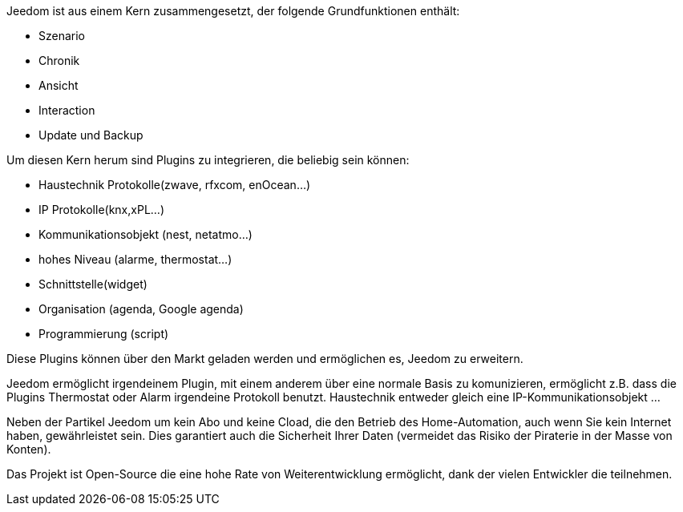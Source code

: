 Jeedom ist aus einem Kern zusammengesetzt, der folgende Grundfunktionen enthält:

- Szenario
- Chronik
- Ansicht
- Interaction
- Update und Backup

Um diesen Kern herum sind Plugins zu integrieren, die beliebig sein können:

- Haustechnik Protokolle(zwave, rfxcom, enOcean…)
- IP Protokolle(knx,xPL…)
- Kommunikationsobjekt (nest, netatmo…)
- hohes Niveau (alarme, thermostat…)
- Schnittstelle(widget)
- Organisation (agenda, Google agenda)
- Programmierung (script)

Diese Plugins können über den Markt geladen werden und ermöglichen es, Jeedom zu erweitern.

Jeedom ermöglicht irgendeinem Plugin, mit einem anderem über eine normale Basis zu komunizieren, ermöglicht z.B. dass die Plugins Thermostat oder Alarm irgendeine Protokoll benutzt. Haustechnik entweder gleich eine IP-Kommunikationsobjekt …

Neben der Partikel Jeedom um kein Abo und keine Cload, die den Betrieb des Home-Automation, auch wenn Sie kein Internet haben, gewährleistet sein. Dies garantiert auch die Sicherheit Ihrer Daten (vermeidet das Risiko der Piraterie in der Masse von Konten).

Das Projekt ist Open-Source die eine hohe Rate von Weiterentwicklung ermöglicht, dank der vielen Entwickler die teilnehmen.